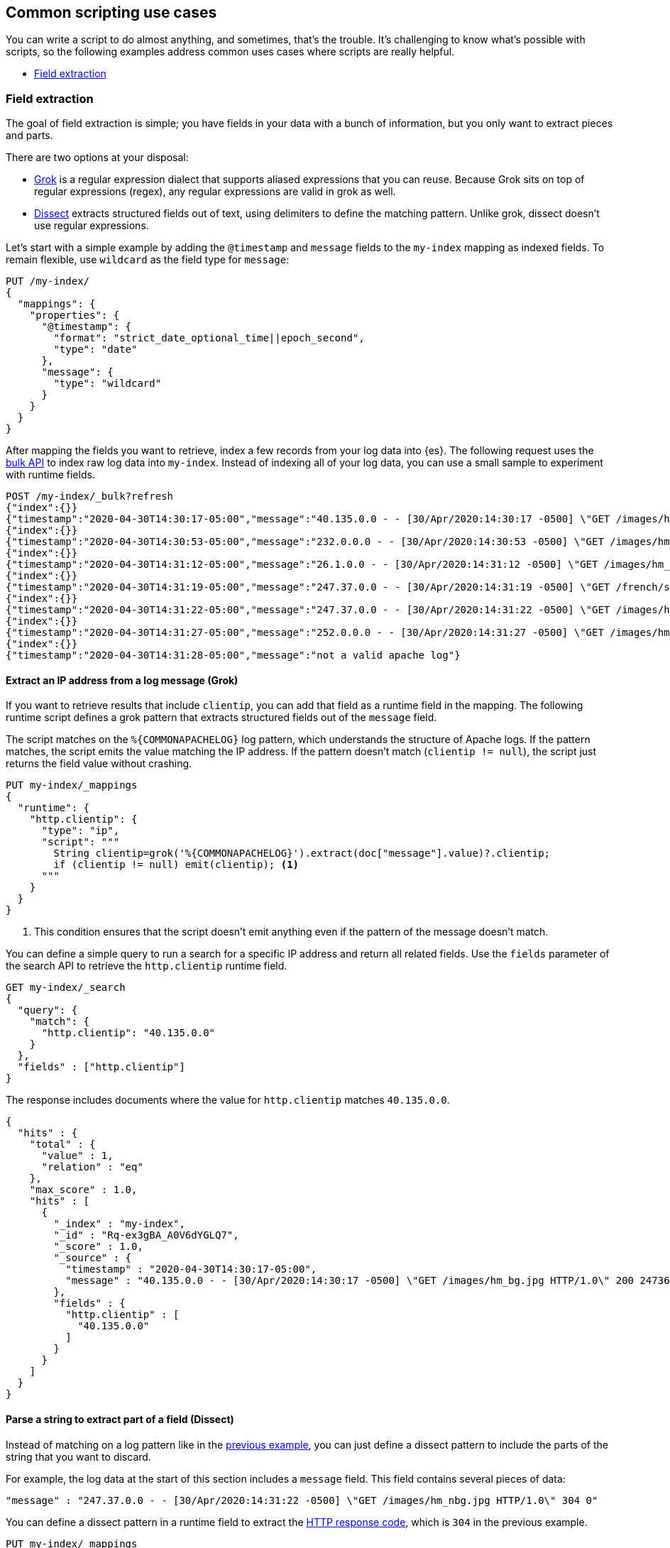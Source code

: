 [[common-script-uses]]
== Common scripting use cases
You can write a script to do almost anything, and sometimes, that's
the trouble. It's challenging to know what's possible with scripts,
so the following examples address common uses cases where scripts are
really helpful.

* <<scripting-field-extraction,Field extraction>>

[[scripting-field-extraction]]
=== Field extraction
The goal of field extraction is simple; you have fields in your data with a bunch of
information, but you only want to extract pieces and parts.

There are two options at your disposal:

* <<grok,Grok>> is a regular expression dialect that supports aliased
expressions that you can reuse. Because Grok sits on top of regular expressions
(regex), any regular expressions are valid in grok as well.
* <<dissect,Dissect>> extracts structured fields out of text, using
delimiters to define the matching pattern. Unlike grok, dissect doesn't use regular
expressions.

Let's start with a simple example by adding the `@timestamp` and `message`
fields to the `my-index` mapping as indexed fields. To remain flexible, use
`wildcard` as the field type for `message`:

[source,console]
----
PUT /my-index/
{
  "mappings": {
    "properties": {
      "@timestamp": {
        "format": "strict_date_optional_time||epoch_second",
        "type": "date"
      },
      "message": {
        "type": "wildcard"
      }
    }
  }
}
----

After mapping the fields you want to retrieve, index a few records from
your log data into {es}. The following request uses the <<docs-bulk,bulk API>>
to index raw log data into `my-index`. Instead of indexing all of your log
data, you can use a small sample to experiment with runtime fields.

[source,console]
----
POST /my-index/_bulk?refresh
{"index":{}}
{"timestamp":"2020-04-30T14:30:17-05:00","message":"40.135.0.0 - - [30/Apr/2020:14:30:17 -0500] \"GET /images/hm_bg.jpg HTTP/1.0\" 200 24736"}
{"index":{}}
{"timestamp":"2020-04-30T14:30:53-05:00","message":"232.0.0.0 - - [30/Apr/2020:14:30:53 -0500] \"GET /images/hm_bg.jpg HTTP/1.0\" 200 24736"}
{"index":{}}
{"timestamp":"2020-04-30T14:31:12-05:00","message":"26.1.0.0 - - [30/Apr/2020:14:31:12 -0500] \"GET /images/hm_bg.jpg HTTP/1.0\" 200 24736"}
{"index":{}}
{"timestamp":"2020-04-30T14:31:19-05:00","message":"247.37.0.0 - - [30/Apr/2020:14:31:19 -0500] \"GET /french/splash_inet.html HTTP/1.0\" 200 3781"}
{"index":{}}
{"timestamp":"2020-04-30T14:31:22-05:00","message":"247.37.0.0 - - [30/Apr/2020:14:31:22 -0500] \"GET /images/hm_nbg.jpg HTTP/1.0\" 304 0"}
{"index":{}}
{"timestamp":"2020-04-30T14:31:27-05:00","message":"252.0.0.0 - - [30/Apr/2020:14:31:27 -0500] \"GET /images/hm_bg.jpg HTTP/1.0\" 200 24736"}
{"index":{}}
{"timestamp":"2020-04-30T14:31:28-05:00","message":"not a valid apache log"}
----
// TEST[continued]

[discrete]
[[field-extraction-ip]]
==== Extract an IP address from a log message (Grok)
If you want to retrieve results that include `clientip`, you can add that
field as a runtime field in the mapping. The following runtime script defines a
grok pattern that extracts structured fields out of the `message` field. 

The script matches on the `%{COMMONAPACHELOG}` log pattern, which understands
the structure of Apache logs. If the pattern matches, the script emits the
value matching the IP address. If the pattern doesn't match
(`clientip != null`), the script just returns the field value without crashing.

[source,console]
----
PUT my-index/_mappings
{
  "runtime": {
    "http.clientip": {
      "type": "ip",
      "script": """
        String clientip=grok('%{COMMONAPACHELOG}').extract(doc["message"].value)?.clientip;
        if (clientip != null) emit(clientip); <1>
      """
    }
  }
}
----
// TEST[continued]
<1> This condition ensures that the script doesn't emit anything even if the pattern of
the message doesn't match.

You can define a simple query to run a search for a specific IP address and
return all related fields. Use the `fields` parameter of the search API to
retrieve the `http.clientip` runtime field.

[source,console]
----
GET my-index/_search
{
  "query": {
    "match": {
      "http.clientip": "40.135.0.0"
    }
  },
  "fields" : ["http.clientip"]
}
----
// TEST[continued]
// TEST[s/_search/_search\?filter_path=hits/]

The response includes documents where the value for `http.clientip` matches
`40.135.0.0`.

[source,console-result]
----
{
  "hits" : {
    "total" : {
      "value" : 1,
      "relation" : "eq"
    },
    "max_score" : 1.0,
    "hits" : [
      {
        "_index" : "my-index",
        "_id" : "Rq-ex3gBA_A0V6dYGLQ7",
        "_score" : 1.0,
        "_source" : {
          "timestamp" : "2020-04-30T14:30:17-05:00",
          "message" : "40.135.0.0 - - [30/Apr/2020:14:30:17 -0500] \"GET /images/hm_bg.jpg HTTP/1.0\" 200 24736"
        },
        "fields" : {
          "http.clientip" : [
            "40.135.0.0"
          ]
        }
      }
    ]
  }
}
----
// TESTRESPONSE[s/"_id" : "Rq-ex3gBA_A0V6dYGLQ7"/"_id": $body.hits.hits.0._id/]

[discrete]
[[field-extraction-parse]]
==== Parse a string to extract part of a field (Dissect)
Instead of matching on a log pattern like in the <<field-extraction-ip,previous example>>, you can just define a dissect pattern to include the parts of the string
that you want to discard.

For example, the log data at the start of this section includes a `message`
field. This field contains several pieces of data:

[source,js]
----
"message" : "247.37.0.0 - - [30/Apr/2020:14:31:22 -0500] \"GET /images/hm_nbg.jpg HTTP/1.0\" 304 0"
----
// NOTCONSOLE

You can define a dissect pattern in a runtime field to extract the https://developer.mozilla.org/en-US/docs/Web/HTTP/Status[HTTP response code], which is
`304` in the previous example.

[source,console]
----
PUT my-index/_mappings
{
  "runtime": {
    "http.response": {
      "type": "long",
      "script": """
        String response=dissect('%{clientip} %{ident} %{auth} [%{@timestamp}] "%{verb} %{request} HTTP/%{httpversion}" %{response} %{size}').extract(doc["message"].value)?.response;
        if (response != null) emit(Integer.parseInt(response));
      """
    }
  }
}
----
// TEST[continued]

You can then run a query to retrieve a specific HTTP response using the
`http.response` runtime field:

[source,console]
----
GET my-index/_search
{
  "query": {
    "match": {
      "http.response": "304"
    }
  },
  "fields" : ["http.response"]
}
----
// TEST[continued]
// TEST[s/_search/_search\?filter_path=hits/]

The response includes a single document where the HTTP response is `304`:

[source,console-result]
----
{
  "hits" : {
    "total" : {
      "value" : 1,
      "relation" : "eq"
    },
    "max_score" : 1.0,
    "hits" : [
      {
        "_index" : "my-index",
        "_id" : "Sq-ex3gBA_A0V6dYGLQ7",
        "_score" : 1.0,
        "_source" : {
          "timestamp" : "2020-04-30T14:31:22-05:00",
          "message" : "247.37.0.0 - - [30/Apr/2020:14:31:22 -0500] \"GET /images/hm_nbg.jpg HTTP/1.0\" 304 0"
        },
        "fields" : {
          "http.response" : [
            304
          ]
        }
      }
    ]
  }
}
----
// TESTRESPONSE[s/"_id" : "Sq-ex3gBA_A0V6dYGLQ7"/"_id": $body.hits.hits.0._id/]

[discrete]
[[field-extraction-split]]
==== Split values in a field by a separator (Dissect)
Let's say you want to extract part of a field like in the previous example, but you
want to split on specific values. You can use a dissect pattern to extract only the
information that you want, and also return that data in a specific format.

For example, let's say you have a bunch of garbage collection (gc) log data from {es}
in this format:

[source,txt]
----
[2021-04-27T16:16:34.699+0000][82460][gc,heap,exit]   class space    used 266K, capacity 384K, committed 384K, reserved 1048576K
----
// NOTCONSOLE

You only want to extract the `used`, `capacity`, and `committed` data, along with
the associated values. Let's index some a few documents containing log data to use as
an example:

[source,console]
----
POST /my-index/_bulk?refresh
{"index":{}}
{"gc": "[2021-04-27T16:16:34.699+0000][82460][gc,heap,exit]   class space    used 266K, capacity 384K, committed 384K, reserved 1048576K"}
{"index":{}}
{"gc": "[2021-03-24T20:27:24.184+0000][90239][gc,heap,exit]   class space    used 15255K, capacity 16726K, committed 16844K, reserved 1048576K"}
{"index":{}}
{"gc": "[2021-03-24T20:27:24.184+0000][90239][gc,heap,exit]  Metaspace       used 115409K, capacity 119541K, committed 120248K, reserved 1153024K"}
{"index":{}}
{"gc": "[2021-04-19T15:03:21.735+0000][84408][gc,heap,exit]   class space    used 14503K, capacity 15894K, committed 15948K, reserved 1048576K"}
{"index":{}}
{"gc": "[2021-04-19T15:03:21.735+0000][84408][gc,heap,exit]  Metaspace       used 107719K, capacity 111775K, committed 112724K, reserved 1146880K"}
{"index":{}}
{"gc": "[2021-04-27T16:16:34.699+0000][82460][gc,heap,exit]  class space  used 266K, capacity 367K, committed 384K, reserved 1048576K"}
----

Looking at the data again, there's a timestamp, some other data that you're not
interested in, and then the `used`, `capacity`, and `committed` data:

[source,txt]
----
[2021-04-27T16:16:34.699+0000][82460][gc,heap,exit]   class space    used 266K, capacity 384K, committed 384K, reserved 1048576K
----

You can assign variables to each part of the data in the `gc` field, and then return
only the parts that you want. Anything in curly braces `{}` is considered a variable.
For example, the variables `[%{@timestamp}][%{code}][%{desc}]` will match the first
three chunks of data, all of which are in square brackets `[]`.

[source,txt]
----
[%{@timestamp}][%{code}][%{desc}]  %{ident} used %{usize}, capacity %{csize}, committed %{comsize}, reserved %{rsize}
----

Your dissect pattern can include the terms `used`, `capacity`, and `committed` instead
of using variables, because you want to return those terms exactly. You also assign
variables to the values you want to return, such as `%{usize}`, `%{csize}`, and 
`%{comsize}`. The separator in the log data is a comma, so your dissect pattern also
needs to use that separator.

Now that you have a dissect pattern, you can include it in a Painless script as part
of a runtime field. The script uses your dissect pattern to split apart the `gc`
field, and then returns exactly the information that you want as defined by the
`emit` method. Because dissect uses simple syntax, you just need to tell it exactly
what you want. 

The following pattern tells dissect to return the term `used`, a blank space, the value
from `gc.usize`, and a comma. This pattern repeats for the other data that you
want to retrieve. While this pattern might not be as useful in production, it provides
a lot of flexibility to experiment with and manipulate your data. In a production
setting, you might just want to use `emit(gc.usize)` and then aggregate on that value
or use it in computations. 

[source,painless]
----
emit("used" + ' ' + gc.usize + ', ' + "capacity" + ' ' + gc.csize + ', ' + "committed" + ' ' + gc.comsize)
----

Putting it all together, you can create a runtime field named `gc_size` in a search
request. Using the <<search-fields-param,`fields` option>>, you can retrieve all values
for the `gc_size` runtime field. This query also includes a bucket aggregation to group
your data.

[source,console]
----
GET my-index/_search
{
  "runtime_mappings": {
    "gc_size": {
      "type": "keyword",
      "script": """
        Map gc=dissect('[%{@timestamp}][%{code}][%{desc}]  %{ident} used %{usize}, capacity %{csize}, committed %{comsize}, reserved %{rsize}').extract(doc["gc.keyword"].value);
        if (gc != null) emit("used" + ' ' + gc.usize + ', ' + "capacity" + ' ' + gc.csize + ', ' + "committed" + ' ' + gc.comsize);
      """
    }
  },
  "size": 1, 
  "aggs": {
    "sizes": {
      "terms": {
        "field": "gc_size",
        "size": 10
      }
    }
  }, 
  "fields" : ["gc_size"]
}
----
// TEST[continued]

The response includes the data from the `gc_size` field, formatted exactly as you
defined it in the dissect pattern!

[source,console-result]
----
{
  "took" : 2,
  "timed_out" : false,
  "_shards" : {
    "total" : 1,
    "successful" : 1,
    "skipped" : 0,
    "failed" : 0
  },
  "hits" : {
    "total" : {
      "value" : 6,
      "relation" : "eq"
    },
    "max_score" : 1.0,
    "hits" : [
      {
        "_index" : "my-index",
        "_id" : "GXx3H3kBKGE42WRNlddJ",
        "_score" : 1.0,
        "_source" : {
          "gc" : "[2021-04-27T16:16:34.699+0000][82460][gc,heap,exit]   class space    used 266K, capacity 384K, committed 384K, reserved 1048576K"
        },
        "fields" : {
          "gc_size" : [
            "used 266K, capacity 384K, committed 384K"
          ]
        }
      }
    ]
  },
  "aggregations" : {
    "sizes" : {
      "doc_count_error_upper_bound" : 0,
      "sum_other_doc_count" : 0,
      "buckets" : [
        {
          "key" : "used 107719K, capacity 111775K, committed 112724K",
          "doc_count" : 1
        },
        {
          "key" : "used 115409K, capacity 119541K, committed 120248K",
          "doc_count" : 1
        },
        {
          "key" : "used 14503K, capacity 15894K, committed 15948K",
          "doc_count" : 1
        },
        {
          "key" : "used 15255K, capacity 16726K, committed 16844K",
          "doc_count" : 1
        },
        {
          "key" : "used 266K, capacity 367K, committed 384K",
          "doc_count" : 1
        },
        {
          "key" : "used 266K, capacity 384K, committed 384K",
          "doc_count" : 1
        }
      ]
    }
  }
}
----
// TESTRESPONSE[s/"took" : 2/"took": "$body.took"/]
// TESTRESPONSE[s/"_id" : "GXx3H3kBKGE42WRNlddJ"/"_id": $body.hits.hits.0._id/]